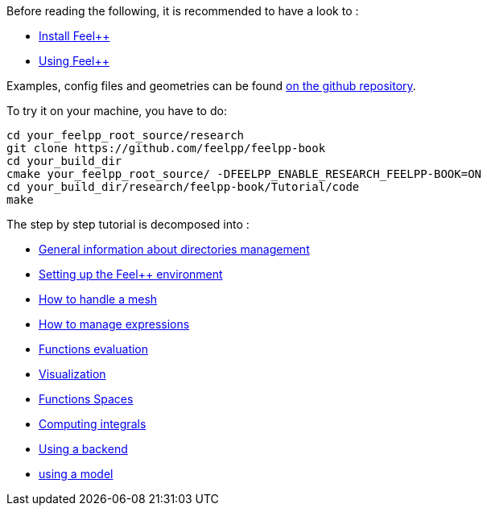 Before reading the following, it is recommended to have a look to :

- link:../GettingStarted/download.adoc[Install Feel++]

- link:../GettingStarted/compiling.adoc[Using Feel++]

Examples, config files and geometries can be found https://github.com/feelpp/feelpp-book/tree/master/Tutorial/code[on the github repository].

To try it on your machine, you have to do:

[source,sh]
----
cd your_feelpp_root_source/research
git clone https://github.com/feelpp/feelpp-book
cd your_build_dir
cmake your_feelpp_root_source/ -DFEELPP_ENABLE_RESEARCH_FEELPP-BOOK=ON
cd your_build_dir/research/feelpp-book/Tutorial/code
make 
----


The step by step tutorial is decomposed into :   

- link:01-OutputDirectories.adoc[General information about directories management]

- link:02-SettingUpEnvironment.adoc[Setting up the Feel++ environment]

- link:03-LoadingMesh.adoc[How to handle a mesh]

- link:04-UsingExpressions.adoc[How to manage expressions]

- link:05-EvaluatingFunctions.adoc[Functions evaluation]

- link:06-VisualizingFunctions.adoc[Visualization]

- link:07-SpaceElements.adoc[Functions Spaces]

- link:08-ComputingIntegrals.adoc[Computing integrals]

- link:09-UsingBackend.adoc[Using a backend]

- link:10-Model.adoc[using a model]

